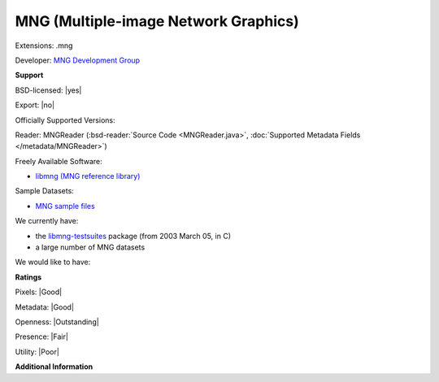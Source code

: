 .. index:: MNG (Multiple-image Network Graphics)
.. index:: .mng

MNG (Multiple-image Network Graphics)
===============================================================================

Extensions: .mng

Developer: `MNG Development Group <http://www.libpng.org/pub/mng/mngnews.html>`_


**Support**


BSD-licensed: |yes|

Export: |no|

Officially Supported Versions: 

Reader: MNGReader (:bsd-reader:`Source Code <MNGReader.java>`, :doc:`Supported Metadata Fields </metadata/MNGReader>`)


Freely Available Software:

- `libmng (MNG reference library) <http://sourceforge.net/projects/libmng/>`_

Sample Datasets:

- `MNG sample files <http://sourceforge.net/projects/libmng/files/libmng-testsuites/MNGsuite-1.0/MNGsuite.zip/download>`_

We currently have:

* the `libmng-testsuites <http://downloads.sourceforge.net/libmng/MNGsuite-20030305.zip>`_ package (from 2003 March 05, in C) 
* a large number of MNG datasets

We would like to have:


**Ratings**


Pixels: |Good|

Metadata: |Good|

Openness: |Outstanding|

Presence: |Fair|

Utility: |Poor|

**Additional Information**



.. seealso:: 
  `MNG homepage <http://www.libpng.org/pub/mng/>`_  
  `MNG specification <http://www.libpng.org/pub/mng/spec>`_
